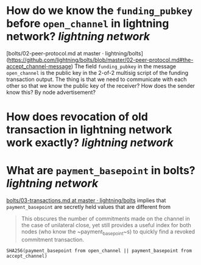 * How do we know the ~funding_pubkey~ before ~open_channel~ in lightning network? [[lightning network]]
[bolts/02-peer-protocol.md at master · lightning/bolts](https://github.com/lightning/bolts/blob/master/02-peer-protocol.md#the-accept_channel-message)
The field ~funding_pubkey~ in the message ~open_channel~ is the public key in the 2-of-2 multisig script of the funding transaction output. The thing is that we need to communicate with each other so that we know the public key of the receiver? How does the sender know this? By node advertisement?
* How does revocation of old transaction in lightning network work exactly? [[lightning network]]
* What are ~payment_basepoint~ in bolts? [[lightning network]]
[[https://github.com/lightning/bolts/blob/master/03-transactions.md#keys][bolts/03-transactions.md at master · lightning/bolts]]
implies that ~payment_basepoint~ are secretly held values that are different from  
#+BEGIN_QUOTE 
This obscures the number of commitments made on the channel in the
case of unilateral close, yet still provides a useful index for both
nodes (who know the ~payment_basepoint~s) to quickly find a revoked
commitment transaction.
#+END_QUOTE
#+BEGIN_SRC
SHA256(payment_basepoint from open_channel || payment_basepoint from accept_channel)
#+END_SRC